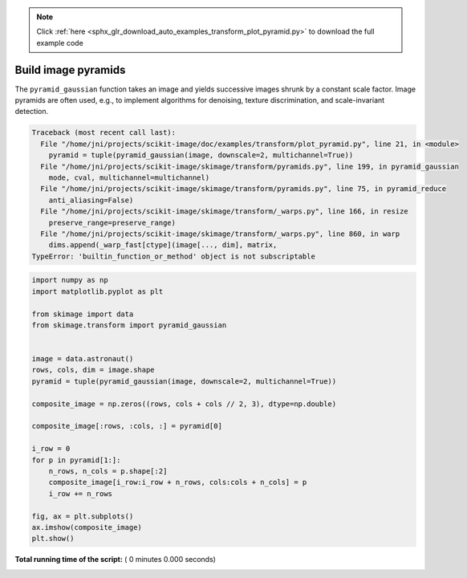 .. note::
    :class: sphx-glr-download-link-note

    Click :ref:`here <sphx_glr_download_auto_examples_transform_plot_pyramid.py>` to download the full example code
.. rst-class:: sphx-glr-example-title

.. _sphx_glr_auto_examples_transform_plot_pyramid.py:


====================
Build image pyramids
====================

The ``pyramid_gaussian`` function takes an image and yields successive images
shrunk by a constant scale factor. Image pyramids are often used, e.g., to
implement algorithms for denoising, texture discrimination, and scale-invariant
detection.





.. code-block:: pytb

    Traceback (most recent call last):
      File "/home/jni/projects/scikit-image/doc/examples/transform/plot_pyramid.py", line 21, in <module>
        pyramid = tuple(pyramid_gaussian(image, downscale=2, multichannel=True))
      File "/home/jni/projects/scikit-image/skimage/transform/pyramids.py", line 199, in pyramid_gaussian
        mode, cval, multichannel=multichannel)
      File "/home/jni/projects/scikit-image/skimage/transform/pyramids.py", line 75, in pyramid_reduce
        anti_aliasing=False)
      File "/home/jni/projects/scikit-image/skimage/transform/_warps.py", line 166, in resize
        preserve_range=preserve_range)
      File "/home/jni/projects/scikit-image/skimage/transform/_warps.py", line 860, in warp
        dims.append(_warp_fast[ctype](image[..., dim], matrix,
    TypeError: 'builtin_function_or_method' object is not subscriptable





.. code-block:: python

    import numpy as np
    import matplotlib.pyplot as plt

    from skimage import data
    from skimage.transform import pyramid_gaussian


    image = data.astronaut()
    rows, cols, dim = image.shape
    pyramid = tuple(pyramid_gaussian(image, downscale=2, multichannel=True))

    composite_image = np.zeros((rows, cols + cols // 2, 3), dtype=np.double)

    composite_image[:rows, :cols, :] = pyramid[0]

    i_row = 0
    for p in pyramid[1:]:
        n_rows, n_cols = p.shape[:2]
        composite_image[i_row:i_row + n_rows, cols:cols + n_cols] = p
        i_row += n_rows

    fig, ax = plt.subplots()
    ax.imshow(composite_image)
    plt.show()

**Total running time of the script:** ( 0 minutes  0.000 seconds)


.. _sphx_glr_download_auto_examples_transform_plot_pyramid.py:


.. only :: html

 .. container:: sphx-glr-footer
    :class: sphx-glr-footer-example



  .. container:: sphx-glr-download

     :download:`Download Python source code: plot_pyramid.py <plot_pyramid.py>`



  .. container:: sphx-glr-download

     :download:`Download Jupyter notebook: plot_pyramid.ipynb <plot_pyramid.ipynb>`


.. only:: html

 .. rst-class:: sphx-glr-signature

    `Gallery generated by Sphinx-Gallery <https://sphinx-gallery.readthedocs.io>`_
